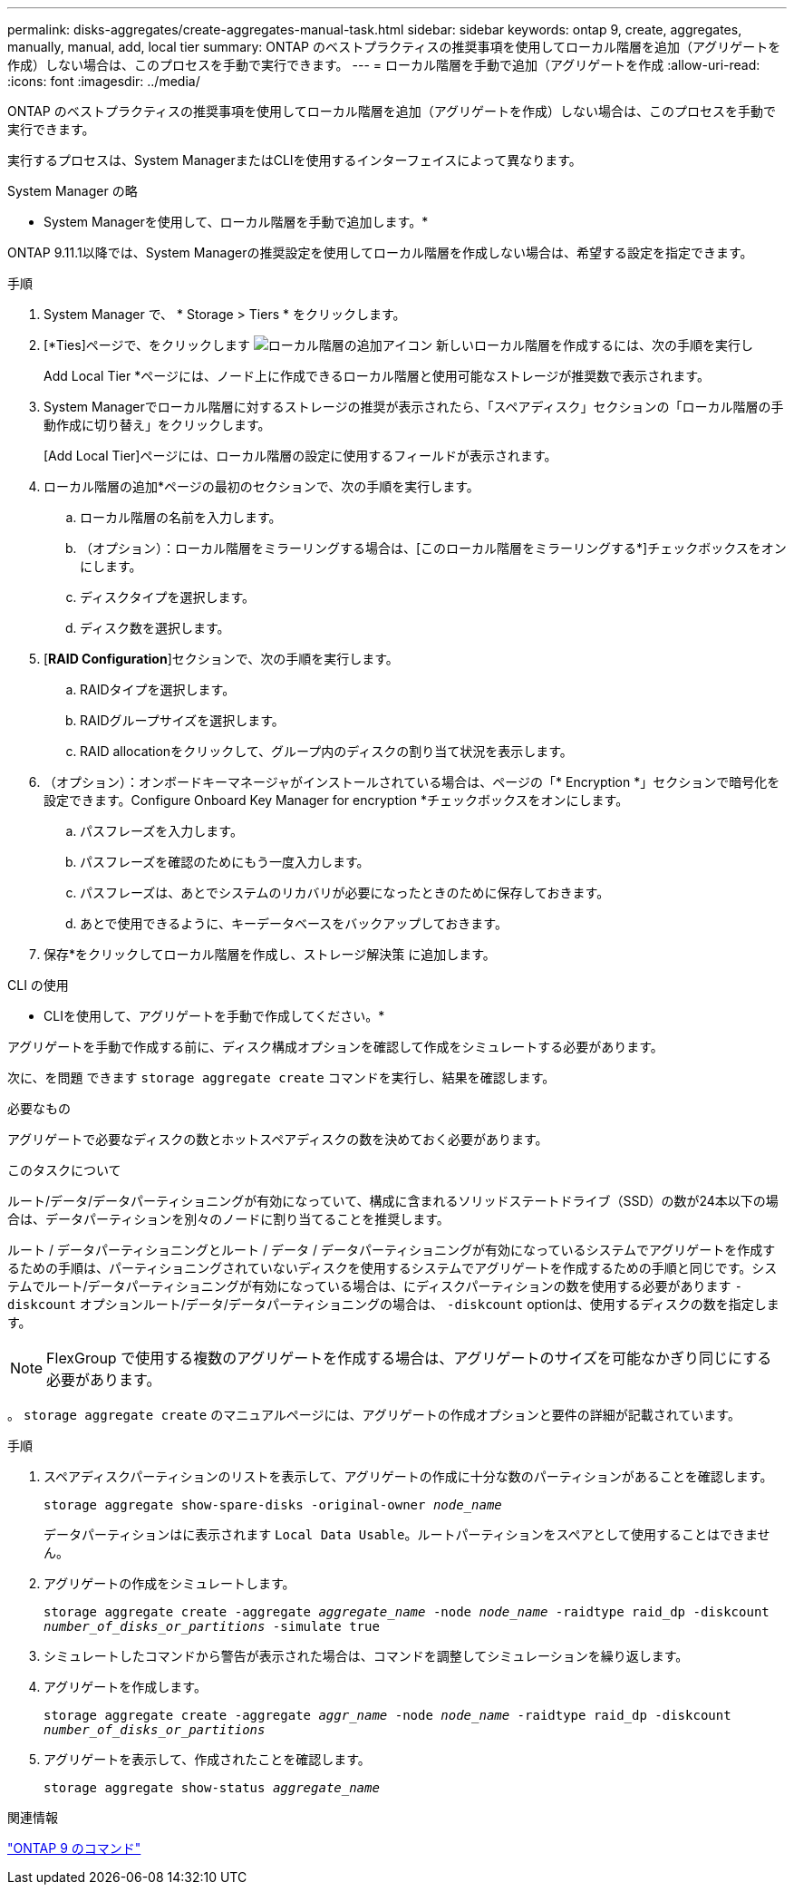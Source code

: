 ---
permalink: disks-aggregates/create-aggregates-manual-task.html 
sidebar: sidebar 
keywords: ontap 9, create, aggregates, manually, manual, add, local tier 
summary: ONTAP のベストプラクティスの推奨事項を使用してローカル階層を追加（アグリゲートを作成）しない場合は、このプロセスを手動で実行できます。 
---
= ローカル階層を手動で追加（アグリゲートを作成
:allow-uri-read: 
:icons: font
:imagesdir: ../media/


[role="lead"]
ONTAP のベストプラクティスの推奨事項を使用してローカル階層を追加（アグリゲートを作成）しない場合は、このプロセスを手動で実行できます。

実行するプロセスは、System ManagerまたはCLIを使用するインターフェイスによって異なります。

[role="tabbed-block"]
====
.System Manager の略
--
* System Managerを使用して、ローカル階層を手動で追加します。*

ONTAP 9.11.1以降では、System Managerの推奨設定を使用してローカル階層を作成しない場合は、希望する設定を指定できます。

.手順
. System Manager で、 * Storage > Tiers * をクリックします。
. [*Ties]ページで、をクリックします image:icon-add-local-tier.png["ローカル階層の追加アイコン"] 新しいローカル階層を作成するには、次の手順を実行し
+
Add Local Tier *ページには、ノード上に作成できるローカル階層と使用可能なストレージが推奨数で表示されます。

. System Managerでローカル階層に対するストレージの推奨が表示されたら、「スペアディスク」セクションの「ローカル階層の手動作成に切り替え」をクリックします。
+
[Add Local Tier]ページには、ローカル階層の設定に使用するフィールドが表示されます。

. ローカル階層の追加*ページの最初のセクションで、次の手順を実行します。
+
.. ローカル階層の名前を入力します。
.. （オプション）：ローカル階層をミラーリングする場合は、[このローカル階層をミラーリングする*]チェックボックスをオンにします。
.. ディスクタイプを選択します。
.. ディスク数を選択します。


. [*RAID Configuration*]セクションで、次の手順を実行します。
+
.. RAIDタイプを選択します。
.. RAIDグループサイズを選択します。
.. RAID allocationをクリックして、グループ内のディスクの割り当て状況を表示します。


. （オプション）：オンボードキーマネージャがインストールされている場合は、ページの「* Encryption *」セクションで暗号化を設定できます。Configure Onboard Key Manager for encryption *チェックボックスをオンにします。
+
.. パスフレーズを入力します。
.. パスフレーズを確認のためにもう一度入力します。
.. パスフレーズは、あとでシステムのリカバリが必要になったときのために保存しておきます。
.. あとで使用できるように、キーデータベースをバックアップしておきます。


. 保存*をクリックしてローカル階層を作成し、ストレージ解決策 に追加します。


--
.CLI の使用
--
* CLIを使用して、アグリゲートを手動で作成してください。*

アグリゲートを手動で作成する前に、ディスク構成オプションを確認して作成をシミュレートする必要があります。

次に、を問題 できます `storage aggregate create` コマンドを実行し、結果を確認します。

.必要なもの
アグリゲートで必要なディスクの数とホットスペアディスクの数を決めておく必要があります。

.このタスクについて
ルート/データ/データパーティショニングが有効になっていて、構成に含まれるソリッドステートドライブ（SSD）の数が24本以下の場合は、データパーティションを別々のノードに割り当てることを推奨します。

ルート / データパーティショニングとルート / データ / データパーティショニングが有効になっているシステムでアグリゲートを作成するための手順は、パーティショニングされていないディスクを使用するシステムでアグリゲートを作成するための手順と同じです。システムでルート/データパーティショニングが有効になっている場合は、にディスクパーティションの数を使用する必要があります `-diskcount` オプションルート/データ/データパーティショニングの場合は、 `-diskcount` optionは、使用するディスクの数を指定します。


NOTE: FlexGroup で使用する複数のアグリゲートを作成する場合は、アグリゲートのサイズを可能なかぎり同じにする必要があります。

。 `storage aggregate create` のマニュアルページには、アグリゲートの作成オプションと要件の詳細が記載されています。

.手順
. スペアディスクパーティションのリストを表示して、アグリゲートの作成に十分な数のパーティションがあることを確認します。
+
`storage aggregate show-spare-disks -original-owner _node_name_`

+
データパーティションはに表示されます `Local Data Usable`。ルートパーティションをスペアとして使用することはできません。

. アグリゲートの作成をシミュレートします。
+
`storage aggregate create -aggregate _aggregate_name_ -node _node_name_ -raidtype raid_dp -diskcount _number_of_disks_or_partitions_ -simulate true`

. シミュレートしたコマンドから警告が表示された場合は、コマンドを調整してシミュレーションを繰り返します。
. アグリゲートを作成します。
+
`storage aggregate create -aggregate _aggr_name_ -node _node_name_ -raidtype raid_dp -diskcount _number_of_disks_or_partitions_`

. アグリゲートを表示して、作成されたことを確認します。
+
`storage aggregate show-status _aggregate_name_`



--
====
.関連情報
http://docs.netapp.com/ontap-9/topic/com.netapp.doc.dot-cm-cmpr/GUID-5CB10C70-AC11-41C0-8C16-B4D0DF916E9B.html["ONTAP 9 のコマンド"^]
